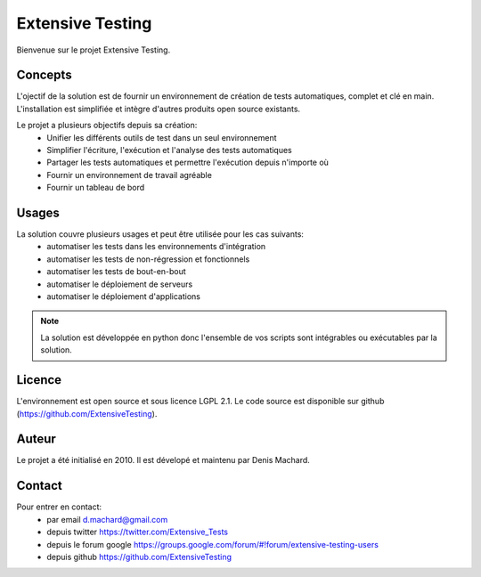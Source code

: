 Extensive Testing
=================

Bienvenue sur le projet Extensive Testing.

Concepts
--------

L'ojectif de la solution est de fournir un environnement de création de tests automatiques, complet et clé en main.
L'installation est simplifiée et intègre d'autres produits open source existants.

Le projet a plusieurs objectifs depuis sa création:
 - Unifier les différents outils de test dans un seul environnement
 - Simplifier l'écriture, l'exécution et l'analyse des tests automatiques
 - Partager les tests automatiques et permettre l'exécution depuis n'importe où
 - Fournir un environnement de travail agréable
 - Fournir un tableau de bord
 
.. image:: /_static/images/concept.png

Usages
------

La solution couvre plusieurs usages et peut être utilisée pour les cas suivants:
 - automatiser les tests dans les environnements d'intégration
 - automatiser les tests de non-régression et fonctionnels
 - automatiser les tests de bout-en-bout
 - automatiser le déploiement de serveurs
 - automatiser le déploiement d'applications

.. note:: La solution est développée en python donc l'ensemble de vos scripts sont intégrables ou exécutables par la solution.

Licence
-------

L'environnement est open source et sous licence LGPL 2.1.
Le code source est disponible sur github (https://github.com/ExtensiveTesting).

Auteur
------

Le projet a été initialisé en 2010. Il est dévelopé et maintenu par Denis Machard.

Contact
-------

Pour entrer en contact:
 - par email d.machard@gmail.com
 - depuis twitter https://twitter.com/Extensive_Tests
 - depuis le forum google https://groups.google.com/forum/#!forum/extensive-testing-users
 - depuis github https://github.com/ExtensiveTesting 
